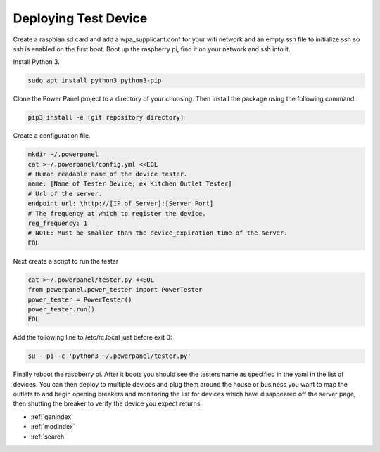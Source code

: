 Deploying Test Device
=====================

Create a raspbian sd card and add a wpa_supplicant.conf for your wifi network and an empty ssh file to initialize ssh so
ssh is enabled on the first boot. Boot up the raspberry pi, find it on your network and ssh into it.

Install Python 3.

.. code-block:: bash

   sudo apt install python3 python3-pip

Clone the Power Panel project to a directory of your choosing. Then install the package using the following command:

.. code-block:: bash

   pip3 install -e [git repository directory]

Create a configuration file.

.. code-block:: bash

   mkdir ~/.powerpanel
   cat >~/.powerpanel/config.yml <<EOL
   # Human readable name of the device tester.
   name: [Name of Tester Device; ex Kitchen Outlet Tester]
   # Url of the server.
   endpoint_url: \http://[IP of Server]:[Server Port]
   # The frequency at which to register the device.
   reg_frequency: 1
   # NOTE: Must be smaller than the device_expiration time of the server.
   EOL

Next create a script to run the tester

.. code-block:: bash

   cat >~/.powerpanel/tester.py <<EOL
   from powerpanel.power_tester import PowerTester
   power_tester = PowerTester()
   power_tester.run()
   EOL

Add the following line to /etc/rc.local just before exit 0:

.. code-block:: bash

   su - pi -c 'python3 ~/.powerpanel/tester.py'

Finally reboot the raspberry pi. After it boots you should see the testers name as specified in the yaml in the list of
devices. You can then deploy to multiple devices and plug them around the house or business you want to map the outlets
to and begin opening breakers and monitoring the list for devices which have disappeared off the server page, then
shutting the breaker to verify the device you expect returns.

* :ref:`genindex`
* :ref:`modindex`
* :ref:`search`
